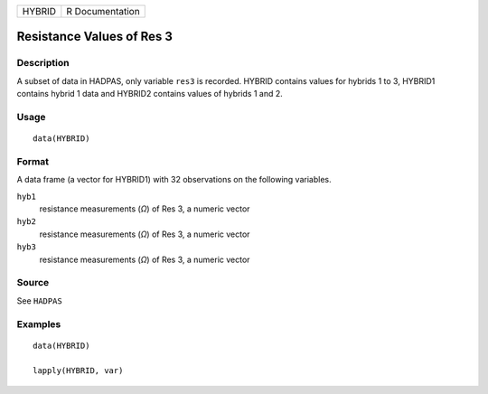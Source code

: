 ====== ===============
HYBRID R Documentation
====== ===============

Resistance Values of Res 3
--------------------------

Description
~~~~~~~~~~~

A subset of data in HADPAS, only variable ``res3`` is recorded. HYBRID
contains values for hybrids 1 to 3, HYBRID1 contains hybrid 1 data and
HYBRID2 contains values of hybrids 1 and 2.

Usage
~~~~~

::

   data(HYBRID)

Format
~~~~~~

A data frame (a vector for HYBRID1) with 32 observations on the
following variables.

``hyb1``
   resistance measurements (*Ω*) of Res 3, a numeric vector

``hyb2``
   resistance measurements (*Ω*) of Res 3, a numeric vector

``hyb3``
   resistance measurements (*Ω*) of Res 3, a numeric vector

Source
~~~~~~

See ``HADPAS``

Examples
~~~~~~~~

::

   data(HYBRID)

   lapply(HYBRID, var)
